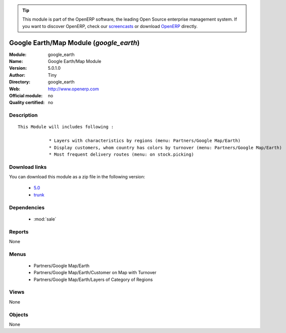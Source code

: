 
.. i18n: .. module:: google_earth
.. i18n:     :synopsis: Google Earth/Map Module 
.. i18n:     :noindex:
.. i18n: .. 
..

.. module:: google_earth
    :synopsis: Google Earth/Map Module 
    :noindex:
.. 

.. i18n: .. raw:: html
.. i18n: 
.. i18n:       <br />
.. i18n:     <link rel="stylesheet" href="../_static/hide_objects_in_sidebar.css" type="text/css" />
..

.. raw:: html

      <br />
    <link rel="stylesheet" href="../_static/hide_objects_in_sidebar.css" type="text/css" />

.. i18n: .. tip:: This module is part of the OpenERP software, the leading Open Source 
.. i18n:   enterprise management system. If you want to discover OpenERP, check our 
.. i18n:   `screencasts <http://openerp.tv>`_ or download 
.. i18n:   `OpenERP <http://openerp.com>`_ directly.
..

.. tip:: This module is part of the OpenERP software, the leading Open Source 
  enterprise management system. If you want to discover OpenERP, check our 
  `screencasts <http://openerp.tv>`_ or download 
  `OpenERP <http://openerp.com>`_ directly.

.. i18n: .. raw:: html
.. i18n: 
.. i18n:     <div class="js-kit-rating" title="" permalink="" standalone="yes" path="/google_earth"></div>
.. i18n:     <script src="http://js-kit.com/ratings.js"></script>
..

.. raw:: html

    <div class="js-kit-rating" title="" permalink="" standalone="yes" path="/google_earth"></div>
    <script src="http://js-kit.com/ratings.js"></script>

.. i18n: Google Earth/Map Module (*google_earth*)
.. i18n: ========================================
.. i18n: :Module: google_earth
.. i18n: :Name: Google Earth/Map Module
.. i18n: :Version: 5.0.1.0
.. i18n: :Author: Tiny
.. i18n: :Directory: google_earth
.. i18n: :Web: http://www.openerp.com
.. i18n: :Official module: no
.. i18n: :Quality certified: no
..

Google Earth/Map Module (*google_earth*)
========================================
:Module: google_earth
:Name: Google Earth/Map Module
:Version: 5.0.1.0
:Author: Tiny
:Directory: google_earth
:Web: http://www.openerp.com
:Official module: no
:Quality certified: no

.. i18n: Description
.. i18n: -----------
..

Description
-----------

.. i18n: ::
.. i18n: 
.. i18n:   This Module will includes following :
.. i18n:   
.. i18n:               * Layers with characteristics by regions (menu: Partners/Google Map/Earth)
.. i18n:               * Display customers, whom country has colors by turnover (menu: Partners/Google Map/Earth)
.. i18n:               * Most frequent delivery routes (menu: on stock.picking)
..

::

  This Module will includes following :
  
              * Layers with characteristics by regions (menu: Partners/Google Map/Earth)
              * Display customers, whom country has colors by turnover (menu: Partners/Google Map/Earth)
              * Most frequent delivery routes (menu: on stock.picking)

.. i18n: Download links
.. i18n: --------------
..

Download links
--------------

.. i18n: You can download this module as a zip file in the following version:
..

You can download this module as a zip file in the following version:

.. i18n:   * `5.0 <http://www.openerp.com/download/modules/5.0/google_earth.zip>`_
.. i18n:   * `trunk <http://www.openerp.com/download/modules/trunk/google_earth.zip>`_
..

  * `5.0 <http://www.openerp.com/download/modules/5.0/google_earth.zip>`_
  * `trunk <http://www.openerp.com/download/modules/trunk/google_earth.zip>`_

.. i18n: Dependencies
.. i18n: ------------
..

Dependencies
------------

.. i18n:  * :mod:`sale`
..

 * :mod:`sale`

.. i18n: Reports
.. i18n: -------
..

Reports
-------

.. i18n: None
..

None

.. i18n: Menus
.. i18n: -------
..

Menus
-------

.. i18n:  * Partners/Google Map/Earth
.. i18n:  * Partners/Google Map/Earth/Customer on Map with Turnover
.. i18n:  * Partners/Google Map/Earth/Layers of Category of Regions
..

 * Partners/Google Map/Earth
 * Partners/Google Map/Earth/Customer on Map with Turnover
 * Partners/Google Map/Earth/Layers of Category of Regions

.. i18n: Views
.. i18n: -----
..

Views
-----

.. i18n: None
..

None

.. i18n: Objects
.. i18n: -------
..

Objects
-------

.. i18n: None
..

None

